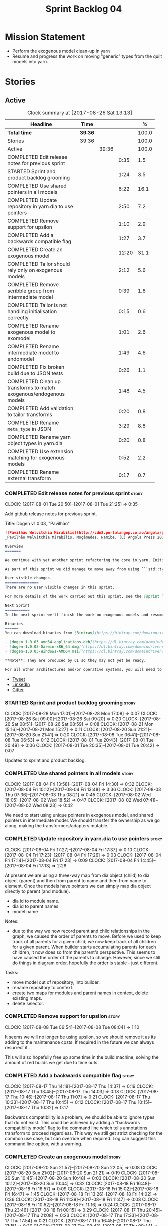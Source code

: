 #+title: Sprint Backlog 04
#+options: date:nil toc:nil author:nil num:nil
#+todo: STARTED | COMPLETED CANCELLED POSTPONED
#+tags: { story(s) epic(e) }

* Mission Statement

- Perform the exogenous model clean-up in yarn
- Resume and progress the work on moving "generic" types from the
  quilt models into yarn.

* Stories

** Active

#+begin: clocktable :maxlevel 3 :scope subtree :indent nil :emphasize nil :scope file :narrow 75 :formula %
#+CAPTION: Clock summary at [2017-08-26 Sat 13:13]
| <75>                                                                        |         |       |       |       |
| Headline                                                                    | Time    |       |       |     % |
|-----------------------------------------------------------------------------+---------+-------+-------+-------|
| *Total time*                                                                | *39:36* |       |       | 100.0 |
|-----------------------------------------------------------------------------+---------+-------+-------+-------|
| Stories                                                                     | 39:36   |       |       | 100.0 |
| Active                                                                      |         | 39:36 |       | 100.0 |
| COMPLETED Edit release notes for previous sprint                            |         |       |  0:35 |   1.5 |
| STARTED Sprint and product backlog grooming                                 |         |       |  1:24 |   3.5 |
| COMPLETED Use shared pointers in all models                                 |         |       |  6:22 |  16.1 |
| COMPLETED Update repository in yarn.dia to use pointers                     |         |       |  2:50 |   7.2 |
| COMPLETED Remove support for upsilon                                        |         |       |  1:10 |   2.9 |
| COMPLETED Add a backwards compatible flag                                   |         |       |  1:27 |   3.7 |
| COMPLETED Create an exogenous model                                         |         |       | 12:20 |  31.1 |
| COMPLETED Tailor should rely only on exogenous models                       |         |       |  2:12 |   5.6 |
| COMPLETED Remove scribble group from intermediate model                     |         |       |  0:39 |   1.6 |
| COMPLETED Tailor is not handling initialisation correctly                   |         |       |  0:15 |   0.6 |
| COMPLETED Rename exogenous model to exomodel                                |         |       |  1:01 |   2.6 |
| COMPLETED Rename intermediate model to endomodel                            |         |       |  1:49 |   4.6 |
| COMPLETED Fix broken build due to JSON tests                                |         |       |  0:26 |   1.1 |
| COMPLETED Clean up transforms to match exogenous/endogenous models          |         |       |  1:48 |   4.5 |
| COMPLETED Add validation to tailor transforms                               |         |       |  0:20 |   0.8 |
| COMPLETED Rename =meta_type= in JSON                                        |         |       |  3:29 |   8.8 |
| COMPLETED Rename yarn object types in yarn.dia                              |         |       |  0:20 |   0.8 |
| COMPLETED Use extension matching for exogenous models                       |         |       |  0:52 |   2.2 |
| COMPLETED Rename external transform                                         |         |       |  0:17 |   0.7 |
#+TBLFM: $5='(org-clock-time% @3$2 $2..$4);%.1f
#+end:

*** COMPLETED Edit release notes for previous sprint                  :story:
    CLOSED: [2017-08-01 Tue 21:25]
    CLOCK: [2017-08-01 Tue 20:50]--[2017-08-01 Tue 21:25] =>  0:35

Add github release notes for previous sprint.

Title: Dogen v1.0.03, "Pavilhão"

#+begin_src markdown
![Pavilhão Welvitchia Mirabilis](http://cdn2.portalangop.co.ao/angola/pt_pt/files/highlight/2016/9/42/0,cbf98d54-32d3-4634-b996-6dd02337f9ae.jpg)
_Pavilhão Welvitchia Mirabilis, Moçâmedes, Namibe. (C) Angola Press 2016._

Overview
=======

We continue with yet another sprint refactoring the core in yarn. Initially, the focus was on moving more code from the C++ and C# kernels into yarn, but a series of deficiencies were found on the way we are processing exogenous models and so we switched focus to fixing those. This work will continue into the next sprint.

As part of this sprint we did manage to move away from using ```std::type_index``` and using instead our own meta-meta-model, which is consistent with our conceptual model and notions of modeling spaces. In addition, we cleaned up usages of the type repository, which greatly simplified the code.

User visible changes
===============
There are no user visible changes in this sprint.

For more details of the work carried out this sprint, see the [sprint log](https://github.com/DomainDrivenConsulting/dogen/blob/master/doc/agile/v1/sprint_backlog_03.org).

Next Sprint
===========
In the next sprint we'll finish the work on exogenous models and resume the work on moving kernel-agnostic transformations from the kernels into yarn.

Binaries
======
You can download binaries from [Bintray](https://bintray.com/domaindrivenconsulting/Dogen) for OSX, Linux and Windows (all 64-bit):

- [dogen_1.0.03_amd64-applications.deb](https://dl.bintray.com/domaindrivenconsulting/Dogen/1.0.03/dogen_1.0.03_amd64-applications.deb)
- [dogen-1.0.03-Darwin-x86_64.dmg](https://dl.bintray.com/domaindrivenconsulting/Dogen/1.0.03/dogen-1.0.03-Darwin-x86_64.dmg)
- [dogen-1.0.03-Windows-AMD64.msi](https://dl.bintray.com/domaindrivenconsulting/Dogen/dogen-1.0.03-Windows-AMD64.msi)

**Note**: They are produced by CI so they may not yet be ready.

For all other architectures and/or operative systems, you will need to build Dogen from source. Source downloads are available below.
#+end_src

- [[https://twitter.com/MarcoCraveiro/status/887172610487922688][Tweet]]
- [[https://www.linkedin.com/feed/update/urn:li:activity:6292938732865617920/][LinkedIn]]
- [[https://gitter.im/DomainDrivenConsulting/dogen][Gitter]]

*** STARTED Sprint and product backlog grooming                       :story:
    CLOCK: [2017-08-28 Mon 17:01]--[2017-08-28 Mon 17:08] =>  0:07
    CLOCK: [2017-08-26 Sat 09:00]--[2017-08-26 Sat 09:20] =>  0:20
    CLOCK: [2017-08-26 Sat 08:51]--[2017-08-26 Sat 08:59] =>  0:08
    CLOCK: [2017-08-21 Mon 15:16]--[2017-08-21 Mon 15:27] =>  0:11
    CLOCK: [2017-08-20 Sun 21:21]--[2017-08-20 Sun 21:41] =>  0:20
    CLOCK: [2017-08-08 Tue 06:41]--[2017-08-08 Tue 06:53] =>  0:12
    CLOCK: [2017-08-01 Tue 20:43]--[2017-08-01 Tue 20:49] =>  0:06
    CLOCK: [2017-08-01 Tue 20:35]--[2017-08-01 Tue 20:42] =>  0:07

Updates to sprint and product backlog.

*** COMPLETED Use shared pointers in all models                       :story:
    CLOSED: [2017-08-04 Fri 14:30]
    CLOCK: [2017-08-04 Fri 13:58]--[2017-08-04 Fri 14:30] =>  0:32
    CLOCK: [2017-08-04 Fri 10:12]--[2017-08-04 Fri 13:48] =>  3:36
    CLOCK: [2017-08-03 Thu 07:36]--[2017-08-03 Thu 08:21] =>  0:45
    CLOCK: [2017-08-02 Wed 18:05]--[2017-08-02 Wed 18:52] =>  0:47
    CLOCK: [2017-08-02 Wed 07:41]--[2017-08-02 Wed 08:23] =>  0:42

We need to start using unique pointers in exogenous model, and shared
pointers in intermediate model. We should transfer the ownership as we
go along, making the transformers/adapters mutable.

*** COMPLETED Update repository in yarn.dia to use pointers           :story:
    CLOSED: [2017-08-04 Fri 17:14]
    CLOCK: [2017-08-04 Fri 17:27]--[2017-08-04 Fri 17:37] =>  0:10
    CLOCK: [2017-08-04 Fri 17:23]--[2017-08-04 Fri 17:26] =>  0:03
    CLOCK: [2017-08-04 Fri 17:14]--[2017-08-04 Fri 17:23] =>  0:09
    CLOCK: [2017-08-04 Fri 14:45]--[2017-08-04 Fri 17:13] =>  2:28

At present we are using a three-way map from dia object (child) to dia
object (parent) and then from parent to name and then from name to
element. Once the models have pointers we can simply map dia object
directly to parent (and module).

- dia id to module name.
- dia id to parent names
- model name

Notes:

- due to the way we now record parent and child relationships in the
  graph, we caused the order of parents to move. Before we used to
  keep track of all parents for a given child; we now keep track of
  all children for a given parent. When builder starts accumulating
  parents for each children, it now does so from the parent's
  perspective. This seems to have caused the order of the parents to
  change. However, since we still do things in diagram order,
  hopefully the order is stable - just different.

Tasks:

- move model out of repository, into builder.
- rename repository to context.
- create two maps for modules and parent names in context, delete existing maps.
- delete selector.

*** COMPLETED Remove support for upsilon                              :story:
    CLOSED: [2017-08-16 Wed 12:53]
    CLOCK: [2017-08-08 Tue 06:54]--[2017-08-08 Tue 08:04] =>  1:10

It seems we will no longer be using upsilon, so we should remove it as
its adding to the maintenance costs. If required in the future we can
always resurrect it.

This will also hopefully free up some time in the build machine,
solving the amount of red builds we get due to time outs.

*** COMPLETED Add a backwards compatible flag                         :story:
    CLOSED: [2017-08-17 Thu 14:37]
    CLOCK: [2017-08-17 Thu 14:18]--[2017-08-17 Thu 14:37] =>  0:19
    CLOCK: [2017-08-17 Thu 13:45]--[2017-08-17 Thu 14:03] =>  0:18
    CLOCK: [2017-08-17 Thu 10:46]--[2017-08-17 Thu 11:07] =>  0:21
    CLOCK: [2017-08-17 Thu 10:33]--[2017-08-17 Thu 10:45] =>  0:12
    CLOCK: [2017-08-17 Thu 10:15]--[2017-08-17 Thu 10:32] =>  0:17

Backwards compatibility is a problem; we should be able to ignore
types that do not exist. This could be achieved by adding a "backwards
compatibility mode" flag to the command line which tells annotations
transform to proceed regardless. This way we still get strict checking
for the common use case, but can override when required. Log can
suggest this command line option, with a warning.

*** COMPLETED Create an exogenous model                               :story:
    CLOSED: [2017-08-20 Sun 22:06]
    CLOCK: [2017-08-20 Sun 21:57]--[2017-08-20 Sun 22:05] =>  0:08
    CLOCK: [2017-08-20 Sun 21:02]--[2017-08-20 Sun 21:21] =>  0:19
    CLOCK: [2017-08-20 Sun 10:45]--[2017-08-20 Sun 10:48] =>  0:03
    CLOCK: [2017-08-20 Sun 10:12]--[2017-08-20 Sun 10:44] =>  0:32
    CLOCK: [2017-08-18 Fri 16:48]--[2017-08-18 Fri 16:57] =>  0:09
    CLOCK: [2017-08-18 Fri 15:02]--[2017-08-18 Fri 16:47] =>  1:45
    CLOCK: [2017-08-18 Fri 13:26]--[2017-08-18 Fri 14:02] =>  0:36
    CLOCK: [2017-08-18 Fri 11:39]--[2017-08-18 Fri 11:47] =>  0:08
    CLOCK: [2017-08-18 Fri 10:52]--[2017-08-18 Fri 11:16] =>  0:24
    CLOCK: [2017-08-17 Thu 23:46]--[2017-08-18 Fri 00:15] =>  0:29
    CLOCK: [2017-08-17 Thu 20:45]--[2017-08-17 Thu 21:08] =>  0:23
    CLOCK: [2017-08-17 Thu 17:33]--[2017-08-17 Thu 17:54] =>  0:21
    CLOCK: [2017-08-17 Thu 16:45]--[2017-08-17 Thu 17:15] =>  0:30
    CLOCK: [2017-08-17 Thu 09:43]--[2017-08-17 Thu 09:44] =>  0:01
    CLOCK: [2017-08-16 Wed 22:20]--[2017-08-16 Wed 23:30] =>  1:10
    CLOCK: [2017-08-16 Wed 20:49]--[2017-08-16 Wed 21:41] =>  0:52
    CLOCK: [2017-08-16 Wed 12:23]--[2017-08-16 Wed 13:09] =>  0:46
    CLOCK: [2017-08-06 Sun 21:02]--[2017-08-06 Sun 22:34] =>  1:32
    CLOCK: [2017-08-06 Sun 11:41]--[2017-08-06 Sun 13:53] =>  2:12

At present we are allowing the frontends to directly create
intermediate models. However, this doesn't make a lot of sense: there
are many properties in the intermediate models which should not be
touched by the frontends. We should have a specific model that has
only the properties that can be set by the frontends -
=exogenous_model=. The exogenous model chain is then responsible for
converting it into an intermediate model.

Tasks:

- create the exogenous model with the required attributes. Add a root
  module, remove model name. All containers should be lists of a pair
  of scribble group to concrete element.
- move annotations transform to exogenous chain. Add a transform to
  update element names by reading model modules and external modules.
- drop scribble groups from intermediate model.
- add an adaptor to convert from exogenous model to intermediate
  model.
- use some kind of reference to figure out where to place the
  documentation of a module. We can't use the IDs any longer. We could
  simply remember the list iterators. Since we are only pushing back
  into the list, the iterators should remain valid. However, for this
  to work we need to add support to iterators in dogen or manually
  create the context/repository.
- Refactor yarn.dia, splitting out the model from the repository and
  renaming repository to context.

Notes:

- we need a completely different annotations transform. In the new
  world, scribble updating and annotation updating are done in one go
  by the updater, who has the annotation group as state. The annotation
  classes need to be updated to take in just one scribble group rather
  than a map. The updater needs to be a regular element visitor. The
  transform runs on the exogenous model.
- repository in yarn.dia must not rely on qualified names for lookups;
  instead it must have a pointer to the element, which is known to be
  owned by the model. To make life easier this could be a shared
  pointer with a custom deleter.
- if we changed the graph adding a relationship between the note and
  the package such that the package is always processed after the
  notes it contains; and if we created a map of child to note,
  including a special entry for the "root note"; we could then merge
  the processed objects of the package and the note. This would then
  result in a consistent interface for the transformer. Actually this
  must already be occurring since we are updating the documentation of
  an existing module; however, the order must be in reverse -
  i.e. first the package, then the note. We should really do the note
  first then the package. We can simply create a map of ID ->
  processed object; we then remember the module processed object. When
  the note appears we look up the module and merge it.
- we should force json models to have a model module if they want to
  provide documentation rather than support a documentation key.
- compute model name in naming transform and copy it across to
  intermediate model

Steps:

- update scribble group with stereotypes.
- convert scribble group into annotation group.
- process element annotation.
- process attribute annotations, if stateful.

*** COMPLETED Tailor should rely only on exogenous models             :story:
    CLOSED: [2017-08-21 Mon 11:18]
    CLOCK: [2017-08-21 Mon 10:23]--[2017-08-21 Mon 11:18] =>  0:55
    CLOCK: [2017-08-21 Mon 09:59]--[2017-08-21 Mon 10:23] =>  0:24
    CLOCK: [2017-08-21 Mon 09:23]--[2017-08-21 Mon 09:58] =>  0:35
    CLOCK: [2017-08-20 Sun 23:25]--[2017-08-20 Sun 23:43] =>  0:18

At present we are transforming an intermediate model into the
exogenous representation. However, we can probably get away with just
the exogenous model. Update dehydrator and exogenous interfaces to
work from just exogenous models.

Notes:

- drop documentation field; we can rely on it being present on the
  root module. Which reveals a deeper problem: the model should not be
  annotatable at all, since we have the root module for that. We must
  have some hackery on the hydrator to read the model annotations and
  populate the root module. It makes more sense to populate the root
  module in the JSON.

*** COMPLETED Remove scribble group from intermediate model           :story:
    CLOSED: [2017-08-21 Mon 11:28]
    CLOCK: [2017-08-21 Mon 11:29]--[2017-08-21 Mon 11:42] =>  0:13
    CLOCK: [2017-08-21 Mon 11:19]--[2017-08-21 Mon 11:28] =>  0:09
    CLOCK: [2017-08-20 Sun 22:06]--[2017-08-20 Sun 22:23] =>  0:17

Now we have an exogenous model we no longer need the scribble group in
the intermediate model. However, we were making use of it in the
dehydration for tailor transformations.

*** COMPLETED Tailor is not handling initialisation correctly         :story:
    CLOSED: [2017-08-21 Mon 11:53]
    CLOCK: [2017-08-21 Mon 11:38]--[2017-08-21 Mon 11:53] =>  0:15

It seems we forgot to update tailor after the logging changes around
initialisation:

: [1/1] Tailoring boost_model.
: [2017-08-18 16:05:05.284950] [0x00007f2329d9f080] [info]    Registrered exogenous transform: yarn.json.exogenous_transform
: [2017-08-18 16:05:05.284992] [0x00007f2329d9f080] [info]    Registrered exogenous transform: yarn.dia.exogenous_transform

*** COMPLETED Move external module processing into yarn               :story:
    CLOSED: [2017-08-21 Mon 15:20]

*Rationale*: implemented as part of the exogenous model work.

At present we have a hack in =yarn.dia= whereby we are looking for a
key =yarn.dia.external_modules= and then using it to populate the
external module path of all names read on that model, as we traverse
the graph of dia objects.

The problem is, this functionality is also required on other frontends
such as JSON. We should use the traditional annotation machinery to
populate the external modules inside of yarn pre-processing.

One thing to bear in mind is that we need to trash all containers and
re-insert all elements, because the IDs will change as part of this
exercise.

*** COMPLETED Add a property for the model modules as an annotation   :story:
    CLOSED: [2017-08-21 Mon 15:25]

*Rationale*: implemented as part of the exogenous model work.

We should read out the model name as an annotation instead of
inferring it from the filename on some frontends (Dia) and allowing
the user to set it internally on others (JSON).

This is not quite as trivial as it may look: we create the model
module using the model name; this is necessary because we need to read
its annotations and place it in the right element. Without a model
name, this becomes a bit tricky.

*Previous Understanding*

#+begin_quote
*Story*: As a dogen user in a constrained environment, I am forced to
use file names that are not suitable for a model name so that I need
to supply an override somewhere else.
#+end_quote

It would be nice to be able to generate a model with a name other than
the diagram file. We should have a command line option for this that
overrides the default diagram name.

This could also be supplied as part of dynamic extensions. The command
line option is useful when we want to use the same diagram to test
different aspects of the generation, as we do with the tests. The
dynamic extensions option is useful when we don't want the file name
to have the full name of the model.

We now have a use case for this: the dynamic models. See Rename
dynamic models.

*** COMPLETED Use a consistent approach to model naming               :story:
    CLOSED: [2017-08-21 Mon 16:48]

*Rationale*: split into individual stories for each rename.

- exogenous model: exomodel; all the models obtained externally.
- intermediate model: endogenous model, endomodel; all models used internally.
- model: final model, used for code-generation.

With this we can now have three main chains:

- =exomodel_generation_chain=;
- =endomodel_generation_chain=;
- =model_generation_chain=: top-level chain that includes all others.

We should also probably rename the exogenous transforms to
=exomodel_source=. Actually, according to the literature, its still
just a transform.

*** COMPLETED Rename exogenous model to exomodel                      :story:
    CLOSED: [2017-08-21 Mon 17:10]
    CLOCK: [2017-08-21 Mon 16:51]--[2017-08-21 Mon 17:10] =>  0:19
    CLOCK: [2017-08-21 Mon 15:28]--[2017-08-21 Mon 16:10] =>  0:42

As per analysis story on renaming, rename all instances of "exogenous
model" to exomodel.

*** COMPLETED Rename intermediate model to endomodel                  :story:
    CLOSED: [2017-08-21 Mon 21:37]
    CLOCK: [2017-08-21 Mon 21:30]--[2017-08-21 Mon 21:37] =>  0:07
    CLOCK: [2017-08-21 Mon 21:16]--[2017-08-21 Mon 21:29] =>  0:13
    CLOCK: [2017-08-21 Mon 21:01]--[2017-08-21 Mon 21:15] =>  0:14
    CLOCK: [2017-08-21 Mon 17:46]--[2017-08-21 Mon 18:27] =>  0:41
    CLOCK: [2017-08-21 Mon 17:11]--[2017-08-21 Mon 17:45] =>  0:34

As per analysis story on renaming, rename all instances of "exogenous
model" to exomodel.

*** COMPLETED Fix broken build due to JSON tests                      :story:
    CLOSED: [2017-08-21 Mon 23:46]
    CLOCK: [2017-08-21 Mon 23:20]--[2017-08-21 Mon 23:46] =>  0:26

After much faffing around, it seems we inadvertently removed c++
output from JSON models, resulting in travis builds breaks.

*** COMPLETED Clean up transforms to match exogenous/endogenous models :story:
    CLOSED: [2017-08-22 Tue 01:42]
    CLOCK: [2017-08-22 Tue 01:32]--[2017-08-22 Tue 01:42] =>  0:10
    CLOCK: [2017-08-22 Tue 01:19]--[2017-08-22 Tue 01:31] =>  0:12
    CLOCK: [2017-08-22 Tue 01:15]--[2017-08-22 Tue 01:18] =>  0:03
    CLOCK: [2017-08-22 Tue 01:11]--[2017-08-22 Tue 01:14] =>  0:03
    CLOCK: [2017-08-22 Tue 01:01]--[2017-08-22 Tue 01:10] =>  0:09
    CLOCK: [2017-08-22 Tue 00:45]--[2017-08-22 Tue 01:00] =>  0:15
    CLOCK: [2017-08-22 Tue 00:40]--[2017-08-22 Tue 00:44] =>  0:04
    CLOCK: [2017-08-22 Tue 00:37]--[2017-08-22 Tue 00:39] =>  0:02
    CLOCK: [2017-08-21 Mon 23:47]--[2017-08-22 Tue 00:37] =>  0:50

Now that we've cleaned up the model terminology, we should line up the
chains that create these different types of models, such that each
chain only generates one kind of model and a top-level chain is
responsible from moving from one model type to another - i.e. avoid
creating heterogeneous chains with regards to model type.

Tasks:

- rename endomodel transform to =exomodel_to_endomodel_transform=
- remove endomodel transform from exoendo
- rename exoendo to exomodel generation chain
- add =exomodel_to_endomodel_transform= to both initial target and
  references chains.
- rename model generation chain to endomodel generation chain
- remove final model transform from model assembly chain
- rename final model transform to endomodel to model transform
- create a model generation chain transform which calls the endomodel
  generation chain and then processes the result with the endomodel to
  model transform. Actually, doing this in the code generator
  suffices.

*** COMPLETED Add validation to tailor transforms                     :story:
    CLOSED: [2017-08-22 Tue 02:00]
    CLOCK: [2017-08-22 Tue 02:01]--[2017-08-22 Tue 02:04] =>  0:03
    CLOCK: [2017-08-22 Tue 01:43]--[2017-08-22 Tue 02:00] =>  0:17

Check that the transforms support "from" and "to" for the user
requested types.

*** COMPLETED Rename =meta_type= in JSON                              :story:
    CLOSED: [2017-08-24 Thu 20:18]
    CLOCK: [2017-08-24 Thu 19:27]--[2017-08-24 Thu 20:18] =>  0:51
    CLOCK: [2017-08-24 Thu 18:36]--[2017-08-24 Thu 18:46] =>  0:10
    CLOCK: [2017-08-24 Thu 18:17]--[2017-08-24 Thu 18:25] =>  0:08
    CLOCK: [2017-08-24 Thu 18:09]--[2017-08-24 Thu 18:16] =>  0:07
    CLOCK: [2017-08-24 Thu 15:53]--[2017-08-24 Thu 16:05] =>  0:12
    CLOCK: [2017-08-24 Thu 15:19]--[2017-08-24 Thu 15:52] =>  0:33
    CLOCK: [2017-08-24 Thu 14:50]--[2017-08-24 Thu 15:18] =>  0:28
    CLOCK: [2017-08-24 Thu 10:03]--[2017-08-24 Thu 11:03] =>  1:00

Now we have meta-names we should use the same terminology for JSON
documents.

Notes:

- the meta-name transform must be applied at the exomodel
  level. Otherwise we are generating exomodels without setting their element
  meta-names correctly.
- in addition, we cannot call the entire exomodel generation chain in
  tailor, because that then pulls in the context generation and so
  forth. It also applies the annotations and naming transforms which
  we don't require for tailor. Instead we should just apply the
  meta-name transform manually. To make life easier we could create a
  exomodel to exomodel transform chain in yarn and use that in tailor.
- annoyingly, the exomodel registrar ownership now becomes a bit
  messy. We have to go to the exomodel generation chain to get the
  registrar, but we don't really use it for anything else. However,
  this is no worse than tailor at present.
- we seem to have a "naming" transform and a "meta-name"
  transform. They should be named consistently.

*** COMPLETED Rename yarn object types in yarn.dia                    :story:
    CLOSED: [2017-08-24 Thu 20:39]
    CLOCK: [2017-08-24 Thu 20:19]--[2017-08-24 Thu 20:39] =>  0:20

These are not really object types. We could name them perhaps element
types?

*** COMPLETED Use extension matching for exogenous models             :story:
    CLOSED: [2017-08-25 Fri 09:43]
    CLOCK: [2017-08-25 Fri 08:51]--[2017-08-25 Fri 09:43] =>  0:52

Now that we no longer support upsilon we can revert to the simplistic
approach of matching the file extension to find the exogenous model
transformer.

*** COMPLETED Rename external transform                               :story:
    CLOSED: [2017-08-25 Fri 10:01]
    CLOCK: [2017-08-25 Fri 09:44]--[2017-08-25 Fri 10:01] =>  0:17

The name "external transform" was always a quick hack, due to the
confusion between "exogenous" and "external". We should rename it to
"dynamic" given that these transforms are not known until run-time
whereas all other transforms are "static" - known at compile
time. This also means we can now have dynamic transforms in yarn. Not
an ideal name, but ever so slightly better than "external transform".

*** Rename transformers to adapters                                   :story:

In the past we used the term "transformer" to mean a class that
converts types from one representation to another. However, now that
we are using domain terminology, the term "transforms" is taken to
mean a model transformation. To avoid confusion we should rename the
existing transformers to converters, adapters or some other
out-of-the-way name.

*** Throw on unsupported stereotypes                                  :story:

In some cases we may support a feature in one language but not on
others like say ORM at present. If a user requests ORM in a C# model,
we should throw.

If we are in compatibility mode, however, we should not throw.

*** Add a modeline to stitch                                          :story:

It would be nice to be able to supply the mode and other emacs
properties to stitch templates. For that we just need a special KVP
used at the top that contains the modeline:

: <#@ modeline="-*- mode: poly-stitch; tab-width: 4; indent-tabs-mode: nil; -*-" #>

Stitch can read this KVP and ignore it.

*** Change order of includes according to Lakos major design rule     :story:

Lakos says:

#+begin_quote
The .c file of every component should include its own .h file as the
first substantive line of code.
#+end_quote

We decided to include it as the last line. However, Lakos approach has
the side-effect of automatically detecting headers that are missing
includes. We used to do this manually by generating =.cpp= files that
just included the header but then had to remove it because it was
slowing down compilation. With Lakos approach we get the best of both
worlds.

We need to also update the generated code to follow this
approach. This will require some thinking.

*** Investigate usage of origin type                                  :story:

With the current setup of the transforms, we always know who the
target model is. Thus the =origin_types= flag may not be used
correctly at present.

*** Rename ODB parameters                                             :story:

At present we use the following form:

: #DOGEN ODB_PRAGMA=no_id

We need to use the new naming style =cpp.odb.pragma=. We also need to
rename the opaque_parameters to reflect ODB specific data.

Finally we should no longer attempt to derive the ODB pragma
context. We should just add it verbatim.

*** Use namespaced stereotypes                                        :story:

Originally we added a space in the ORM stereotypes:

: orm value

This is not a particularly good idea. We should just add support for
namespaced stereotypes:

: orm::value

We should also change all of the existing stereotypes to have a
namespace:

: modeling::object

And so forth. The namespace name probably needs a bit of thinking.

*** Cannot make qualified references to concepts                      :story:

At present it is not possible to consume concepts defined in a
referenced model, nor is it possible to refer to a concept in a
different module from the module in which the element is in, e.g.: say
concept C0 is declared in module M0; all types of M0 can have C0 as
stereotype and that will resolve. However any types on any other
module cannot see the concept.

One suggestion is to allow scoped names in stereotypes:
=module::Concept=.

The heuristic for concept resolution is then:

- external modules are never part of the scoped name;
- on a scoped concept with M names, we first start by assuming that
  the first name is the model module and M-2 is/are the internal
  module(s). We try this for all names in M-2, e.g. first two names
  are model modules and M-3 names are internal modules and so forth.

*** Add support for cross-model concept refinement                    :story:

We've implemented support for cross-model inheritance in sprint 87 but
we did not cover concepts. Most of the approach is the same, but
unfortunately we can't just reuse it.

Tasks:

- we need a refines field which is a text collection.
- we need refinement settings, factory etc.
- update parsing expander.

*** Add support for "one off" profiles                                :story:

At present one can define top-level profiles. These are useful, but in
practice we ended up still defining a lot of things in each model. We
need a way to associate a profile with a model by supplying it on the
command line. That way users can create profiles and store them next
to the model rather than having to create a data directory, etc etc.

Actually the problem is that profiles aren't really implemented
correctly. First we should not call them profiles at all since they
are not UML profiles and overloading the term just generates
confusion. Second its important to understand how Dogen profiles come
about:

- we extend the UML meta-model via stereotypes to support all of the
  required yarn and quilt concepts.
- when we instantiate the yarn/quilt types via a UML model, we need to
  supply the values for the attributes which have been extended. If
  done properly this would happen via UML tagged values. Dia does not
  support these. At any rate, at present we use Dogen meta-data which
  is almost like tagged values.
- Dogen profiles are then an attempt to create bundles of tagged
  values with pre-populated values so that we do not need to manually
  populate them for every type. Instead, we can associate a stereotype
  with the type and then the system will automatically populate the
  values from the bundle.
- From all of this it follows that it should be possible to define
  these "bundles" directly in a UML diagram. If we were to use UML
  properly (or at least almost properly), we would define a class with
  a stereotype of =stereotype=, a name of the stereotype we'd like to
  define (say =Serializable=) and then its tagged values are the keys
  and values of the meta-data we want to define. This is strictly
  speaking not correct UML because we are stating we are augmenting
  the UML meta-model (hence =stereotype=) but then we end up
  instantiating a meta-model class with some predefined values. Its
  not clear how to express this in UML. Note that we have exactly the
  same issue with concepts.
- and, after some thinking, we are trying to do exactly the same thing
  as we are already doing for concepts: i.e. some kind of meta-level
  operation that allows us to add structural features to an
  element. Thus we can just use concepts, which are not even defined
  in UML - augmenting its meaning will not take us away from the
  literature. We can very simply add a last step to concepts transform
  which merges the annotations of the concept objects, using exactly
  the machinery we defined for profiles. The only slight problem is
  that we cannot reuse concepts across models.

Tasks:

- add annotations merging to concepts processing. Should cause no
  changes at all on all models.
- create a model in dogen defining basic concepts.

Links:

- [[https://msdn.microsoft.com/en-us/library/dd465146.aspx][Standard stereotypes for UML models]]

** Deprecated
*** CANCELLED Map upsilon primitives to intrinsics                    :story:
    CLOSED: [2017-08-08 Tue 06:51]

*Rationale*: Upsilon is to be removed.

Upsilon allows users to create "strong typedefs" around primitve
types. We need to unpack these into their intrinsic counterparts and
them map the intrinsics to native types.

Slight mistake: we mapped the primitive types themselves but in
reality what needs to be mapped are the fields making references to
the primitive types. We should just filter out all primitives.

Additional wrinkle: what the end users want is to unpack "real
primitives" into intrinsics, but "other" primitives should be mapped
to objects. This can be achieved by hard-coding =Plaform= primitives
into the mapping layer. However, some non-platform primitives may also
be candidates too. We need to create a list of these to see how
widespread the problem is.

Another alternative is to apply hard-coded regexes:

- if the name matches any of the intrinsic names

Finally, the last option may be to have yet another mapping data file
format that lists the primitives to unbox.

*** CANCELLED Add mapping support between upsilon and LAM             :story:
    CLOSED: [2017-08-08 Tue 06:51]

*Rationale*: Upsilon is to be removed.

At present we map upsilon directly to a language-specific model
(C++/C#), which gets code-generated. However, from a tailor
perspective, this is not ideal; we would end up with N different
models. Ideally, we should get a LAM representation of the JSON model
which could then be used to code-generate multiple languages.

This is probably not too hard, given the mapper knows how to convert
between upsilon and LAM. We just need to finish LAM support and then
try mapping them and see what breaks. Tailor would have to somehow
tell yarn to set the output language to LAM.

Notes:

- if output is more than one language, change it to LAM. Otherwise
  leave it as language specific.
- we need to inject via meta-data the annotations for the output
  languages.
- We only need to perform mapping if input language is upsilon. For
  all other languages we can leave it as is. But for upsilon, tailor
  needs to do a full intermediate model workflow.
- unparsed type needs to be recomputed as part of mapping.
- we are not adding the LAM mapping to the upsilon id container.
- we need to add support for "default mappings"

*** CANCELLED Enumerations coming out of Upsilon are empty            :story:
    CLOSED: [2017-08-08 Tue 06:51]

*Rationale*: Upsilon is to be removed.

We don't seem to be translating the enumerators into yarn
enumerators.

*** CANCELLED Do not generate upsilon proxy models                    :story:
    CLOSED: [2017-08-08 Tue 06:51]

*Rationale*: Upsilon is to be removed.

At present we are marking all types in an upsilon config as target. In
practice, only one of the models is the target.
